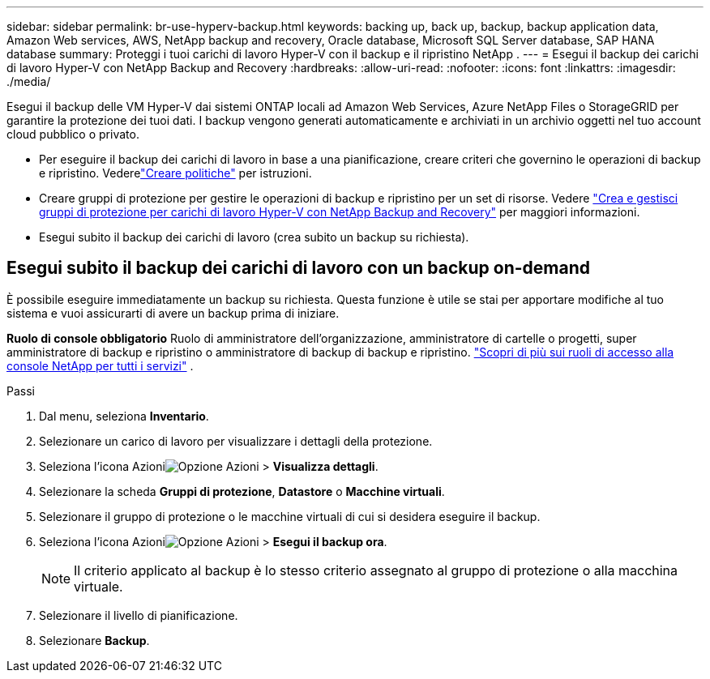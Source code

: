 ---
sidebar: sidebar 
permalink: br-use-hyperv-backup.html 
keywords: backing up, back up, backup, backup application data, Amazon Web services, AWS, NetApp backup and recovery, Oracle database, Microsoft SQL Server database, SAP HANA database 
summary: Proteggi i tuoi carichi di lavoro Hyper-V con il backup e il ripristino NetApp . 
---
= Esegui il backup dei carichi di lavoro Hyper-V con NetApp Backup and Recovery
:hardbreaks:
:allow-uri-read: 
:nofooter: 
:icons: font
:linkattrs: 
:imagesdir: ./media/


[role="lead"]
Esegui il backup delle VM Hyper-V dai sistemi ONTAP locali ad Amazon Web Services, Azure NetApp Files o StorageGRID per garantire la protezione dei tuoi dati. I backup vengono generati automaticamente e archiviati in un archivio oggetti nel tuo account cloud pubblico o privato.

* Per eseguire il backup dei carichi di lavoro in base a una pianificazione, creare criteri che governino le operazioni di backup e ripristino. Vederelink:br-use-policies-create.html["Creare politiche"] per istruzioni.
* Creare gruppi di protezione per gestire le operazioni di backup e ripristino per un set di risorse. Vedere link:br-use-hyper-v-protection-groups.html["Crea e gestisci gruppi di protezione per carichi di lavoro Hyper-V con NetApp Backup and Recovery"] per maggiori informazioni.
* Esegui subito il backup dei carichi di lavoro (crea subito un backup su richiesta).




== Esegui subito il backup dei carichi di lavoro con un backup on-demand

È possibile eseguire immediatamente un backup su richiesta.  Questa funzione è utile se stai per apportare modifiche al tuo sistema e vuoi assicurarti di avere un backup prima di iniziare.

*Ruolo di console obbligatorio* Ruolo di amministratore dell'organizzazione, amministratore di cartelle o progetti, super amministratore di backup e ripristino o amministratore di backup di backup e ripristino. https://docs.netapp.com/us-en/console-setup-admin/reference-iam-predefined-roles.html["Scopri di più sui ruoli di accesso alla console NetApp per tutti i servizi"^] .

.Passi
. Dal menu, seleziona *Inventario*.
. Selezionare un carico di lavoro per visualizzare i dettagli della protezione.
. Seleziona l'icona Azioniimage:../media/icon-action.png["Opzione Azioni"] > *Visualizza dettagli*.
. Selezionare la scheda *Gruppi di protezione*, *Datastore* o *Macchine virtuali*.
. Selezionare il gruppo di protezione o le macchine virtuali di cui si desidera eseguire il backup.
. Seleziona l'icona Azioniimage:../media/icon-action.png["Opzione Azioni"] > *Esegui il backup ora*.
+

NOTE: Il criterio applicato al backup è lo stesso criterio assegnato al gruppo di protezione o alla macchina virtuale.

. Selezionare il livello di pianificazione.
. Selezionare *Backup*.

